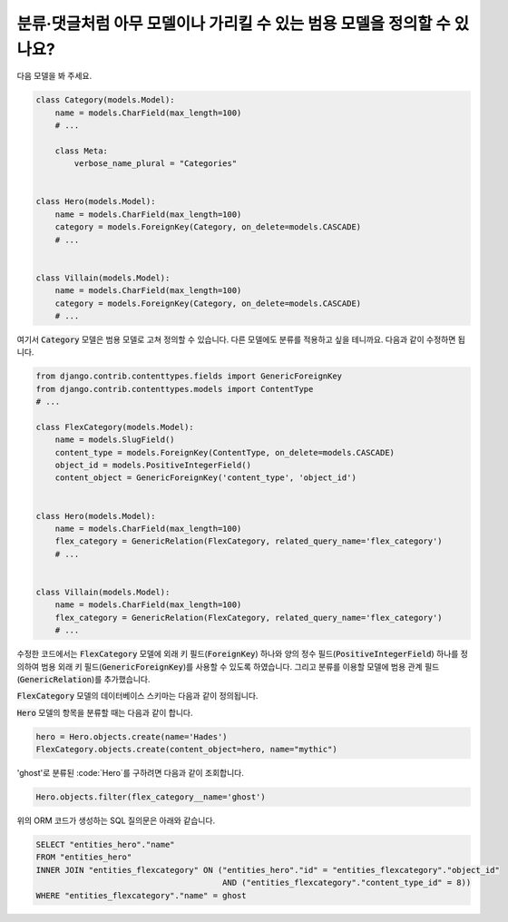 분류·댓글처럼 아무 모델이나 가리킬 수 있는 범용 모델을 정의할 수 있나요?
============================================================================================================

다음 모델을 봐 주세요.

.. code-block:: python

    class Category(models.Model):
        name = models.CharField(max_length=100)
        # ...

        class Meta:
            verbose_name_plural = "Categories"


    class Hero(models.Model):
        name = models.CharField(max_length=100)
        category = models.ForeignKey(Category, on_delete=models.CASCADE)
        # ...


    class Villain(models.Model):
        name = models.CharField(max_length=100)
        category = models.ForeignKey(Category, on_delete=models.CASCADE)
        # ...


여기서 :code:`Category` 모델은 범용 모델로 고쳐 정의할 수 있습니다. 다른 모델에도 분류를 적용하고 싶을 테니까요. 다음과 같이 수정하면 됩니다.

.. code-block:: python

    from django.contrib.contenttypes.fields import GenericForeignKey
    from django.contrib.contenttypes.models import ContentType
    # ...

    class FlexCategory(models.Model):
        name = models.SlugField()
        content_type = models.ForeignKey(ContentType, on_delete=models.CASCADE)
        object_id = models.PositiveIntegerField()
        content_object = GenericForeignKey('content_type', 'object_id')


    class Hero(models.Model):
        name = models.CharField(max_length=100)
        flex_category = GenericRelation(FlexCategory, related_query_name='flex_category')
        # ...


    class Villain(models.Model):
        name = models.CharField(max_length=100)
        flex_category = GenericRelation(FlexCategory, related_query_name='flex_category')
        # ...

수정한 코드에서는 :code:`FlexCategory` 모델에 외래 키 필드(:code:`ForeignKey`) 하나와 양의 정수 필드(:code:`PositiveIntegerField`) 하나를 정의하여 범용 외래 키 필드(:code:`GenericForeignKey`)를 사용할 수 있도록 하였습니다. 그리고 분류를 이용할 모델에 범용 관계 필드(:code:`GenericRelation`)를 추가했습니다.

:code:`FlexCategory` 모델의 데이터베이스 스키마는 다음과 같이 정의됩니다.

.. code-block

         Column      |         Type          |                             Modifiers
    -----------------+-----------------------+--------------------------------------------------------------------
     id              | integer               | not null default nextval('entities_flexcategory_id_seq'::regclass)
     name            | character varying(50) | not null
     object_id       | integer               | not null
     content_type_id | integer               | not null


:code:`Hero` 모델의 항목을 분류할 때는 다음과 같이 합니다.

.. code-block:: python

    hero = Hero.objects.create(name='Hades')
    FlexCategory.objects.create(content_object=hero, name="mythic")

'ghost'로 분류된 :code:`Hero`를 구하려면 다음과 같이 조회합니다.

.. code-block:: python

    Hero.objects.filter(flex_category__name='ghost')

위의 ORM 코드가 생성하는 SQL 질의문은 아래와 같습니다.

.. code-block:: sql

    SELECT "entities_hero"."name"
    FROM "entities_hero"
    INNER JOIN "entities_flexcategory" ON ("entities_hero"."id" = "entities_flexcategory"."object_id"
                                           AND ("entities_flexcategory"."content_type_id" = 8))
    WHERE "entities_flexcategory"."name" = ghost
